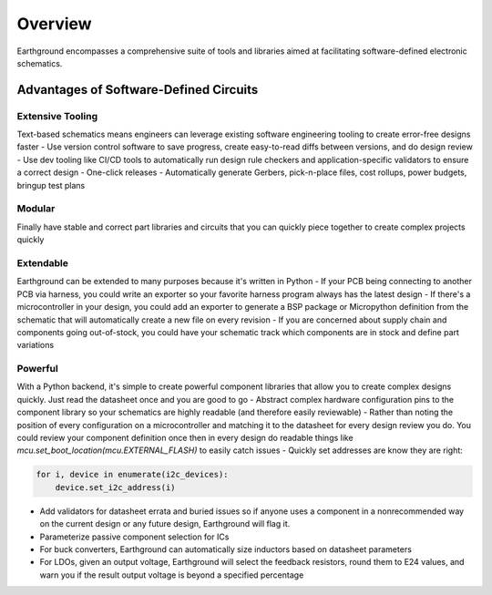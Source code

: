 Overview
============

Earthground encompasses a comprehensive suite of tools and libraries aimed at facilitating software-defined electronic schematics.

Advantages of Software-Defined Circuits
---------------------------------------

Extensive Tooling
~~~~~~~~~~~~~~~~~
Text-based schematics means engineers can leverage existing software engineering tooling to create error-free designs faster
- Use version control software to save progress, create easy-to-read diffs between versions, and do design review
- Use dev tooling like CI/CD tools to automatically run design rule checkers and application-specific validators to ensure a correct design
- One-click releases - Automatically generate Gerbers, pick-n-place files, cost rollups, power budgets, bringup test plans

Modular
~~~~~~~
Finally have stable and correct part libraries and circuits that you can quickly piece together to create complex projects quickly

Extendable
~~~~~~~~~~
Earthground can be extended to many purposes because it's written in Python
- If your PCB being connecting to another PCB via harness, you could write an exporter so your favorite harness program always has the latest design
- If there's a microcontroller in your design, you could add an exporter to generate a BSP package or Micropython definition from the schematic that will automatically create a new file on every revision
- If you are concerned about supply chain and components going out-of-stock, you could have your schematic track which components are in stock and define part variations

Powerful
~~~~~~~~
With a Python backend, it's simple to create powerful component libraries that allow you to create complex designs quickly. Just read the datasheet once and you are good to go
- Abstract complex hardware configuration pins to the component library so your schematics are highly readable (and therefore easily reviewable)
- Rather than noting the position of every configuration on a microcontroller and matching it to the datasheet for every design review you do. You could review your component definition once then in every design do readable things like `mcu.set_boot_location(mcu.EXTERNAL_FLASH)` to easily catch issues
- Quickly set addresses are know they are right:

.. code-block:: python

    for i, device in enumerate(i2c_devices):
        device.set_i2c_address(i)
    
- Add validators for datasheet errata and buried issues so if anyone uses a component in a nonrecommended way on the current design or any future design, Earthground will flag it.
- Parameterize passive component selection for ICs
- For buck converters, Earthground can automatically size inductors based on datasheet parameters
- For LDOs, given an output voltage, Earthground will select the feedback resistors, round them to E24 values, and warn you if the result output voltage is beyond a specified percentage

  
